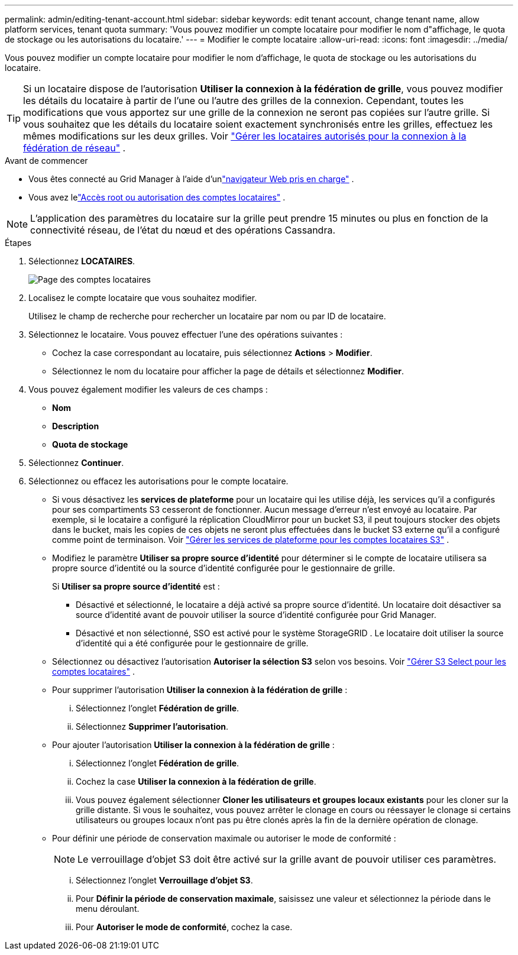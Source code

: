 ---
permalink: admin/editing-tenant-account.html 
sidebar: sidebar 
keywords: edit tenant account, change tenant name, allow platform services, tenant quota 
summary: 'Vous pouvez modifier un compte locataire pour modifier le nom d"affichage, le quota de stockage ou les autorisations du locataire.' 
---
= Modifier le compte locataire
:allow-uri-read: 
:icons: font
:imagesdir: ../media/


[role="lead"]
Vous pouvez modifier un compte locataire pour modifier le nom d'affichage, le quota de stockage ou les autorisations du locataire.


TIP: Si un locataire dispose de l'autorisation *Utiliser la connexion à la fédération de grille*, vous pouvez modifier les détails du locataire à partir de l'une ou l'autre des grilles de la connexion.  Cependant, toutes les modifications que vous apportez sur une grille de la connexion ne seront pas copiées sur l’autre grille.  Si vous souhaitez que les détails du locataire soient exactement synchronisés entre les grilles, effectuez les mêmes modifications sur les deux grilles. Voir link:grid-federation-manage-tenants.html["Gérer les locataires autorisés pour la connexion à la fédération de réseau"] .

.Avant de commencer
* Vous êtes connecté au Grid Manager à l'aide d'unlink:../admin/web-browser-requirements.html["navigateur Web pris en charge"] .
* Vous avez lelink:admin-group-permissions.html["Accès root ou autorisation des comptes locataires"] .



NOTE: L’application des paramètres du locataire sur la grille peut prendre 15 minutes ou plus en fonction de la connectivité réseau, de l’état du nœud et des opérations Cassandra.

.Étapes
. Sélectionnez *LOCATAIRES*.
+
image::../media/tenant_accounts_page.png[Page des comptes locataires]

. Localisez le compte locataire que vous souhaitez modifier.
+
Utilisez le champ de recherche pour rechercher un locataire par nom ou par ID de locataire.

. Sélectionnez le locataire.  Vous pouvez effectuer l’une des opérations suivantes :
+
** Cochez la case correspondant au locataire, puis sélectionnez *Actions* > *Modifier*.
** Sélectionnez le nom du locataire pour afficher la page de détails et sélectionnez *Modifier*.


. Vous pouvez également modifier les valeurs de ces champs :
+
** *Nom*
** *Description*
** *Quota de stockage*


. Sélectionnez *Continuer*.
. Sélectionnez ou effacez les autorisations pour le compte locataire.
+
** Si vous désactivez les *services de plateforme* pour un locataire qui les utilise déjà, les services qu'il a configurés pour ses compartiments S3 cesseront de fonctionner.  Aucun message d'erreur n'est envoyé au locataire.  Par exemple, si le locataire a configuré la réplication CloudMirror pour un bucket S3, il peut toujours stocker des objets dans le bucket, mais les copies de ces objets ne seront plus effectuées dans le bucket S3 externe qu'il a configuré comme point de terminaison. Voir link:manage-platform-services-for-tenants.html["Gérer les services de plateforme pour les comptes locataires S3"] .
** Modifiez le paramètre *Utiliser sa propre source d'identité* pour déterminer si le compte de locataire utilisera sa propre source d'identité ou la source d'identité configurée pour le gestionnaire de grille.
+
Si *Utiliser sa propre source d'identité* est :

+
*** Désactivé et sélectionné, le locataire a déjà activé sa propre source d'identité.  Un locataire doit désactiver sa source d’identité avant de pouvoir utiliser la source d’identité configurée pour Grid Manager.
*** Désactivé et non sélectionné, SSO est activé pour le système StorageGRID .  Le locataire doit utiliser la source d’identité qui a été configurée pour le gestionnaire de grille.


** Sélectionnez ou désactivez l'autorisation *Autoriser la sélection S3* selon vos besoins. Voir link:manage-s3-select-for-tenant-accounts.html["Gérer S3 Select pour les comptes locataires"] .
** Pour supprimer l'autorisation *Utiliser la connexion à la fédération de grille* :
+
... Sélectionnez l'onglet *Fédération de grille*.
... Sélectionnez *Supprimer l'autorisation*.


** Pour ajouter l'autorisation *Utiliser la connexion à la fédération de grille* :
+
... Sélectionnez l'onglet *Fédération de grille*.
... Cochez la case *Utiliser la connexion à la fédération de grille*.
... Vous pouvez également sélectionner *Cloner les utilisateurs et groupes locaux existants* pour les cloner sur la grille distante.  Si vous le souhaitez, vous pouvez arrêter le clonage en cours ou réessayer le clonage si certains utilisateurs ou groupes locaux n'ont pas pu être clonés après la fin de la dernière opération de clonage.


** Pour définir une période de conservation maximale ou autoriser le mode de conformité :
+

NOTE: Le verrouillage d'objet S3 doit être activé sur la grille avant de pouvoir utiliser ces paramètres.

+
... Sélectionnez l'onglet *Verrouillage d'objet S3*.
... Pour *Définir la période de conservation maximale*, saisissez une valeur et sélectionnez la période dans le menu déroulant.
... Pour *Autoriser le mode de conformité*, cochez la case.






